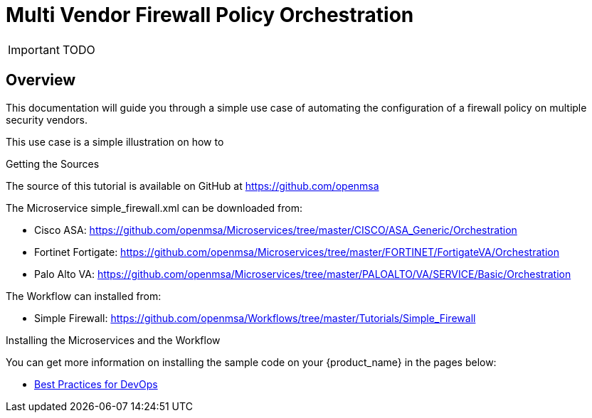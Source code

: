 = Multi Vendor Firewall Policy Orchestration
:doctype: book 
:imagesdir: ./resources/
ifdef::env-github,env-browser[:outfilesuffix: .adoc]

IMPORTANT: TODO

== Overview
This documentation will guide you through a simple use case of automating the configuration of a firewall policy on multiple security vendors.

This use case is a simple illustration on how to 




.Getting the Sources
****
The source of this tutorial is available on GitHub at https://github.com/openmsa 

The Microservice simple_firewall.xml can be downloaded from:

* Cisco ASA: https://github.com/openmsa/Microservices/tree/master/CISCO/ASA_Generic/Orchestration
* Fortinet Fortigate: https://github.com/openmsa/Microservices/tree/master/FORTINET/FortigateVA/Orchestration
* Palo Alto VA: https://github.com/openmsa/Microservices/tree/master/PALOALTO/VA/SERVICE/Basic/Orchestration

The Workflow can installed from:

* Simple Firewall: https://github.com/openmsa/Workflows/tree/master/Tutorials/Simple_Firewall
****

.Installing the Microservices and the Workflow
****
You can get more information on installing the sample code on your {product_name} in the pages below:

* link:devops_best_practices{outfilesuffix}[Best Practices for DevOps]
****